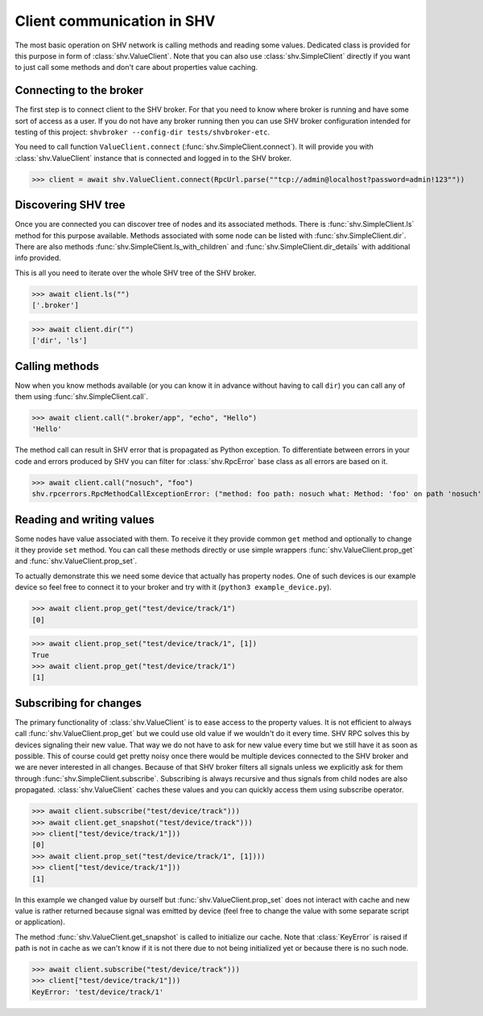 Client communication in SHV
===========================

The most basic operation on SHV network is calling methods and reading some
values. Dedicated class is provided for this purpose in form of
:class:`shv.ValueClient`. Note that you can also use :class:`shv.SimpleClient`
directly if you want to just call some methods and don't care about properties
value caching.


Connecting to the broker
------------------------

The first step is to connect client to the SHV broker. For that you need to know
where broker is running and have some sort of access as a user. If you do not
have any broker running then you can use SHV broker configuration intended for
testing of this project: ``shvbroker --config-dir tests/shvbroker-etc``.

You need to call function ``ValueClient.connect``
(:func:`shv.SimpleClient.connect`). It will provide you with
:class:`shv.ValueClient` instance that is connected and logged in to the SHV
broker.

>>> client = await shv.ValueClient.connect(RpcUrl.parse(""tcp://admin@localhost?password=admin!123""))


Discovering SHV tree
--------------------

Once you are connected you can discover tree of nodes and its associated
methods. There is :func:`shv.SimpleClient.ls` method for this purpose available.
Methods associated with some node can be listed with
:func:`shv.SimpleClient.dir`. There are also methods
:func:`shv.SimpleClient.ls_with_children` and
:func:`shv.SimpleClient.dir_details` with additional info provided.

This is all you need to iterate over the whole SHV tree of the SHV broker.

>>> await client.ls("")
['.broker']

>>> await client.dir("")
['dir', 'ls']


Calling methods
---------------

Now when you know methods available (or you can know it in advance without
having to call ``dir``) you can call any of them using
:func:`shv.SimpleClient.call`.

>>> await client.call(".broker/app", "echo", "Hello")
'Hello'

The method call can result in SHV error that is propagated as Python exception.
To differentiate between errors in your code and errors produced by SHV you can
filter for :class:`shv.RpcError` base class as all errors are based on it.

>>> await client.call("nosuch", "foo")
shv.rpcerrors.RpcMethodCallExceptionError: ("method: foo path: nosuch what: Method: 'foo' on path 'nosuch' doesn't exist", <RpcErrorCode.METHOD_CALL_EXCEPTION: 8>)


Reading and writing values
--------------------------

Some nodes have value associated with them. To receive it they provide common
``get`` method and optionally to change it they provide ``set`` method. You can
call these methods directly or use simple wrappers
:func:`shv.ValueClient.prop_get` and :func:`shv.ValueClient.prop_set`.

To actually demonstrate this we need some device that actually has property
nodes. One of such devices is our example device so feel free to connect it
to your broker and try with it (``python3 example_device.py``).

>>> await client.prop_get("test/device/track/1")
[0]

>>> await client.prop_set("test/device/track/1", [1])
True
>>> await client.prop_get("test/device/track/1")
[1]


Subscribing for changes
-----------------------

The primary functionality of :class:`shv.ValueClient` is to ease access to the
property values. It is not efficient to always call
:func:`shv.ValueClient.prop_get` but we could use old value if we wouldn't do it
every time. SHV RPC solves this by devices signaling their new value. That way
we do not have to ask for new value every time but we still have it as soon as
possible. This of course could get pretty noisy once there would be multiple
devices connected to the SHV broker and we are never interested in all changes.
Because of that SHV broker filters all signals unless we explicitly ask for them
through :func:`shv.SimpleClient.subscribe`. Subscribing is always recursive and
thus signals from child nodes are also propagated. :class:`shv.ValueClient`
caches these values and you can quickly access them using subscribe operator.

>>> await client.subscribe("test/device/track")))
>>> await client.get_snapshot("test/device/track")))
>>> client["test/device/track/1"]))
[0]
>>> await client.prop_set("test/device/track/1", [1])))
>>> client["test/device/track/1"]))
[1]

In this example we changed value by ourself but
:func:`shv.ValueClient.prop_set` does not interact with cache and new value is
rather returned because signal was emitted by device (feel free to change the
value with some separate script or application).

The method :func:`shv.ValueClient.get_snapshot` is called to initialize our
cache. Note that :class:`KeyError` is raised if path is not in cache as we can't
know if it is not there due to not being initialized yet or because there is no
such node.

>>> await client.subscribe("test/device/track")))
>>> client["test/device/track/1"]))
KeyError: 'test/device/track/1'

